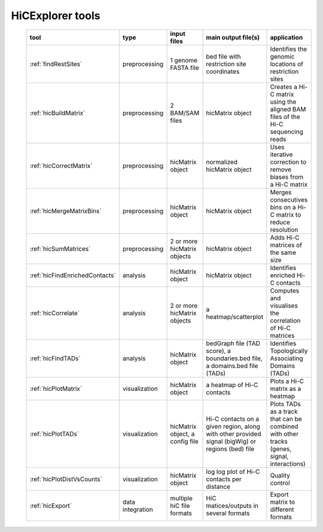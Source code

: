 HiCExplorer tools
=================


   +--------------------------------+------------------+-----------------------------------+---------------------------------------------+-----------------------------------------------------------------------------------+
   | tool                           | type             | input files                       | main output file(s)                         | application                                                                       |
   +================================+==================+===================================+=============================================+===================================================================================+
   |:ref:`findRestSites`            | preprocessing    | 1 genome FASTA file               | bed file with restriction site coordinates  | Identifies the genomic locations of restriction sites                             |
   +--------------------------------+------------------+-----------------------------------+---------------------------------------------+-----------------------------------------------------------------------------------+
   |:ref:`hicBuildMatrix`           | preprocessing    | 2 BAM/SAM files                   | hicMatrix object                            | Creates a Hi-C matrix using the aligned BAM files of the Hi-C sequencing reads    |
   +--------------------------------+------------------+-----------------------------------+---------------------------------------------+-----------------------------------------------------------------------------------+
   |:ref:`hicCorrectMatrix`         | preprocessing    | hicMatrix object                  | normalized hicMatrix object                 | Uses iterative correction to remove biases from a Hi-C matrix                     |
   +--------------------------------+------------------+-----------------------------------+---------------------------------------------+-----------------------------------------------------------------------------------+
   |:ref:`hicMergeMatrixBins`       | preprocessing    | hicMatrix object                  | hicMatrix object                            | Merges consecutives bins on a Hi-C matrix to reduce resolution                    |
   +--------------------------------+------------------+-----------------------------------+---------------------------------------------+-----------------------------------------------------------------------------------+
   |:ref:`hicSumMatrices`           | preprocessing    | 2 or more hicMatrix objects       | hicMatrix object                            | Adds Hi-C matrices of the same size                                               |
   +--------------------------------+------------------+-----------------------------------+---------------------------------------------+-----------------------------------------------------------------------------------+
   |:ref:`hicFindEnrichedContacts`  | analysis         | hicMatrix object                  | hicMatrix object                            | Identifies enriched Hi-C contacts                                                 |
   +--------------------------------+------------------+-----------------------------------+---------------------------------------------+-----------------------------------------------------------------------------------+
   |:ref:`hicCorrelate`             | analysis         | 2 or more hicMatrix objects       | a heatmap/scatterplot                       | Computes and visualises the correlation of Hi-C matrices                          |
   +--------------------------------+------------------+-----------------------------------+---------------------------------------------+-----------------------------------------------------------------------------------+
   |:ref:`hicFindTADs`              | analysis         | hicMatrix object                  | bedGraph file (TAD score), a boundaries.bed | Identifies Topologically Associating Domains (TADs)                               |
   |                                |                  |                                   | file, a domains.bed file (TADs)             |                                                                                   |
   +--------------------------------+------------------+-----------------------------------+---------------------------------------------+-----------------------------------------------------------------------------------+
   |:ref:`hicPlotMatrix`            | visualization    | hicMatrix object                  | a heatmap of Hi-C contacts                  | Plots a Hi-C matrix as a heatmap                                                  |
   +--------------------------------+------------------+-----------------------------------+---------------------------------------------+-----------------------------------------------------------------------------------+
   |:ref:`hicPlotTADs`              | visualization    | hicMatrix object, a config file   | Hi-C contacts on a given region, along with | Plots TADs as a track that can be combined with other tracks                      |
   |                                |                  |                                   | other provided signal (bigWig) or regions   | (genes, signal, interactions)                                                     |
   |                                |                  |                                   | (bed) file                                  |                                                                                   |
   +--------------------------------+------------------+-----------------------------------+---------------------------------------------+-----------------------------------------------------------------------------------+
   |:ref:`hicPlotDistVsCounts`      | visualization    | hicMatrix object                  | log log plot of Hi-C contacts per distance  | Quality control                                                                   |
   +--------------------------------+------------------+-----------------------------------+---------------------------------------------+-----------------------------------------------------------------------------------+
   |:ref:`hicExport`                | data integration | multiple hiC file formats         | HiC matices/outputs in several formats      | Export matrix to different formats                                                |
   +--------------------------------+------------------+-----------------------------------+---------------------------------------------+-----------------------------------------------------------------------------------+
